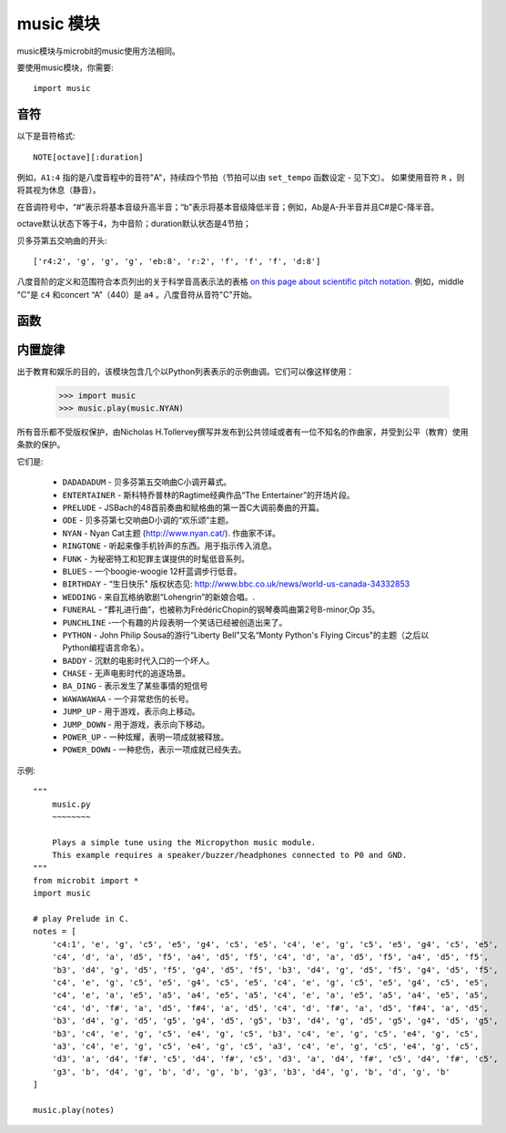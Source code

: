 .. _music.py:

.. module:: music

music 模块
==============

music模块与microbit的music使用方法相同。

要使用music模块，你需要::

    import music

音符
++++

以下是音符格式::

    NOTE[octave][:duration]


例如，``A1:4`` 指的是八度音程中的音符"A"，持续四个节拍（节拍可以由 ``set_tempo`` 函数设定 - 见下文）。
如果使用音符 ``R`` ，则将其视为休息（静音）。

在音调符号中，“#”表示将基本音级升高半音；“b”表示将基本音级降低半音；例如，Ab是A-升半音并且C#是C-降半音。

octave默认状态下等于4，为中音阶；duration默认状态是4节拍；


贝多芬第五交响曲的开头::

    ['r4:2', 'g', 'g', 'g', 'eb:8', 'r:2', 'f', 'f', 'f', 'd:8']

八度音阶的定义和范围符合本页列出的关于科学音高表示法的表格 `on this
page about scientific pitch notation`_.  例如，middle "C"是 ``c4`` 和concert “A”（440）是 ``a4`` 。八度音符从音符"C"开始。

.. _on this page about scientific pitch notation: https://en.wikipedia.org/wiki/Scientific_pitch_notation#Table_of_note_frequencies


函数
++++++++

.. function:: set_tempo(ticks=4, bpm=120)

    设置播放节拍

    一定数量的ticks(整数)构成单个节拍。每个节拍以每分钟特定频率播放（每分钟节拍 - 也是整数）。

    可参考以下设置播放节拍:

    * ``music.set_tempo()`` - 将节拍设置恢复为 ticks = 4, bpm = 120
    * ``music.set_tempo(ticks=8)`` - 只改变单节拍速度
    * ``music.set_tempo(bpm=180)`` - 只改变节拍频率

    计算滴答的长度（以毫秒为单位）是非常简单的算术： ``60000/bpm/ticks_per_beat`` 。
    对于那些是默认的值或。 ``60000/120/4 = 125 milliseconds`` or ``1 beat = 500 milliseconds``。

.. function:: get_tempo()

    获取当前速度作为整数元组: ``(ticks, bpm)``.

.. function:: play(music, pin=6, wait=True, loop=False)

    - ``music`` 

        - 播放 ``music`` 包含上面定义的音乐DSL。

        - 如果 ``music`` 是一个字符串，则应该是单个音符，例如 ``'c1:4'``。

        - 如果 ``music`` 被指定为音符列表（如上面音乐DSL部分中所定义），则它们一个接一个地播放以执行旋律。

    - ``pin`` 默认是板子的P6引脚

    - ``wait`` 阻塞：如果 ``wait`` 设置为 ``True``, 为阻塞,否则未不。

    - ``loop`` ：如果 ``loop`` 设置为 ``True`` ，则重复调整直到stop被调用（见下文）或阻塞调用被中断。
   

.. function:: pitch(frequency, duration=-1, pin=Pin.P6, wait=True)

    - ``frequency``, ``duration``:以给定指定毫秒数的整数频率播放频率。例如，如果频率设置为440并且长度设置为1000，那么我们会听到标准A调一秒钟。

        如果 ``duration`` 为负，则连续播放频率，直到阻塞或者被中断，或者在后台呼叫的情况下，设置或调用新频率stop（见下文）。

    - ``pin`` pin=Pin.P6,默认是板子的P6引脚。可重定义其他引脚。

        请注意，您一次只能在一个引脚上播放频率。

    - ``wait`` 阻塞：如果 ``wait`` 设置为 ``True``, 为阻塞,否则未不。


.. function:: stop()
    
   停止给定引脚上的所有音乐播放。


.. function:: reset()

    以下列方式重置以下属性的状态

        * ``ticks = 4``
        * ``bpm = 120``
        * ``duration = 4``
        * ``octave = 4``

内置旋律
++++++++

出于教育和娱乐的目的，该模块包含几个以Python列表表示的示例曲调。它们可以像这样使用：

    >>> import music
    >>> music.play(music.NYAN)

所有音乐都不受版权保护，由Nicholas H.Tollervey撰写并发布到公共领域或者有一位不知名的作曲家，并受到公平（教育）使用条款的保护。

它们是:

    * ``DADADADUM`` - 贝多芬第五交响曲C小调开幕式。
    * ``ENTERTAINER`` - 斯科特乔普林的Ragtime经典作品“The Entertainer”的开场片段。
    * ``PRELUDE`` - JSBach的48首前奏曲和赋格曲的第一首C大调前奏曲的开篇。
    * ``ODE`` - 贝多芬第七交响曲D小调的“欢乐颂”主题。
    * ``NYAN`` - Nyan Cat主题 (http://www.nyan.cat/). 作曲家不详。
    * ``RINGTONE`` - 听起来像手机铃声的东西。用于指示传入消息。
    * ``FUNK`` - 为秘密特工和犯罪主谋提供的时髦低音系列。
    * ``BLUES`` - 一个boogie-woogie 12杆蓝调步行低音。
    * ``BIRTHDAY`` - “生日快乐" 版权状态见: http://www.bbc.co.uk/news/world-us-canada-34332853
    * ``WEDDING`` - 来自瓦格纳歌剧“Lohengrin”的新娘合唱。.
    * ``FUNERAL`` -  “葬礼进行曲”，也被称为FrédéricChopin的钢琴奏鸣曲第2号B-minor,Op 35。
    * ``PUNCHLINE`` -一个有趣的片段表明一个笑话已经被创造出来了。
    * ``PYTHON`` - John Philip Sousa的游行“Liberty Bell”又名“Monty Python's Flying Circus”的主题（之后以Python编程语言命名）。
    * ``BADDY`` - 沉默的电影时代入口的一个坏人。
    * ``CHASE`` - 无声电影时代的追逐场景。
    * ``BA_DING`` - 表示发生了某些事情的短信号
    * ``WAWAWAWAA`` - 一个非常悲伤的长号。
    * ``JUMP_UP`` - 用于游戏，表示向上移动。
    * ``JUMP_DOWN`` - 用于游戏，表示向下移动。
    * ``POWER_UP`` - 一种炫耀，表明一项成就被释放。
    * ``POWER_DOWN`` - 一种悲伤，表示一项成就已经失去。

示例::

    """
        music.py
        ~~~~~~~~

        Plays a simple tune using the Micropython music module.
        This example requires a speaker/buzzer/headphones connected to P0 and GND.
    """
    from microbit import *
    import music

    # play Prelude in C.
    notes = [
        'c4:1', 'e', 'g', 'c5', 'e5', 'g4', 'c5', 'e5', 'c4', 'e', 'g', 'c5', 'e5', 'g4', 'c5', 'e5',
        'c4', 'd', 'a', 'd5', 'f5', 'a4', 'd5', 'f5', 'c4', 'd', 'a', 'd5', 'f5', 'a4', 'd5', 'f5',
        'b3', 'd4', 'g', 'd5', 'f5', 'g4', 'd5', 'f5', 'b3', 'd4', 'g', 'd5', 'f5', 'g4', 'd5', 'f5',
        'c4', 'e', 'g', 'c5', 'e5', 'g4', 'c5', 'e5', 'c4', 'e', 'g', 'c5', 'e5', 'g4', 'c5', 'e5',
        'c4', 'e', 'a', 'e5', 'a5', 'a4', 'e5', 'a5', 'c4', 'e', 'a', 'e5', 'a5', 'a4', 'e5', 'a5',
        'c4', 'd', 'f#', 'a', 'd5', 'f#4', 'a', 'd5', 'c4', 'd', 'f#', 'a', 'd5', 'f#4', 'a', 'd5',
        'b3', 'd4', 'g', 'd5', 'g5', 'g4', 'd5', 'g5', 'b3', 'd4', 'g', 'd5', 'g5', 'g4', 'd5', 'g5',
        'b3', 'c4', 'e', 'g', 'c5', 'e4', 'g', 'c5', 'b3', 'c4', 'e', 'g', 'c5', 'e4', 'g', 'c5',
        'a3', 'c4', 'e', 'g', 'c5', 'e4', 'g', 'c5', 'a3', 'c4', 'e', 'g', 'c5', 'e4', 'g', 'c5',
        'd3', 'a', 'd4', 'f#', 'c5', 'd4', 'f#', 'c5', 'd3', 'a', 'd4', 'f#', 'c5', 'd4', 'f#', 'c5',
        'g3', 'b', 'd4', 'g', 'b', 'd', 'g', 'b', 'g3', 'b3', 'd4', 'g', 'b', 'd', 'g', 'b'
    ]

    music.play(notes)
